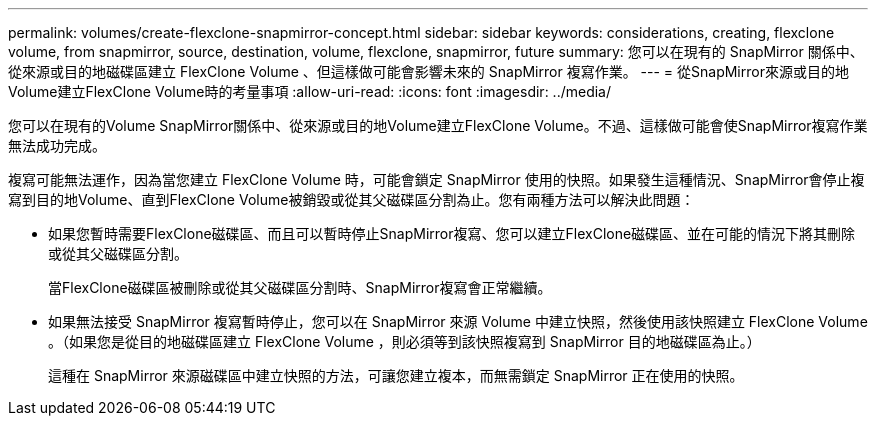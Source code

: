 ---
permalink: volumes/create-flexclone-snapmirror-concept.html 
sidebar: sidebar 
keywords: considerations, creating, flexclone volume, from snapmirror, source, destination, volume, flexclone, snapmirror, future 
summary: 您可以在現有的 SnapMirror 關係中、從來源或目的地磁碟區建立 FlexClone Volume 、但這樣做可能會影響未來的 SnapMirror 複寫作業。 
---
= 從SnapMirror來源或目的地Volume建立FlexClone Volume時的考量事項
:allow-uri-read: 
:icons: font
:imagesdir: ../media/


[role="lead"]
您可以在現有的Volume SnapMirror關係中、從來源或目的地Volume建立FlexClone Volume。不過、這樣做可能會使SnapMirror複寫作業無法成功完成。

複寫可能無法運作，因為當您建立 FlexClone Volume 時，可能會鎖定 SnapMirror 使用的快照。如果發生這種情況、SnapMirror會停止複寫到目的地Volume、直到FlexClone Volume被銷毀或從其父磁碟區分割為止。您有兩種方法可以解決此問題：

* 如果您暫時需要FlexClone磁碟區、而且可以暫時停止SnapMirror複寫、您可以建立FlexClone磁碟區、並在可能的情況下將其刪除或從其父磁碟區分割。
+
當FlexClone磁碟區被刪除或從其父磁碟區分割時、SnapMirror複寫會正常繼續。

* 如果無法接受 SnapMirror 複寫暫時停止，您可以在 SnapMirror 來源 Volume 中建立快照，然後使用該快照建立 FlexClone Volume 。（如果您是從目的地磁碟區建立 FlexClone Volume ，則必須等到該快照複寫到 SnapMirror 目的地磁碟區為止。）
+
這種在 SnapMirror 來源磁碟區中建立快照的方法，可讓您建立複本，而無需鎖定 SnapMirror 正在使用的快照。


